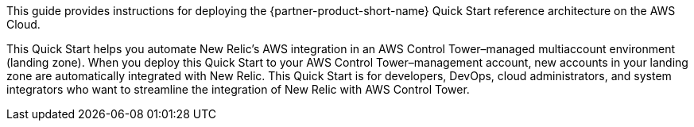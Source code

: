 // Replace the content in <>
// Identify your target audience and explain how/why they would use this Quick Start.
//Avoid borrowing text from third-party websites (copying text from AWS service documentation is fine). Also, avoid marketing-speak, focusing instead on the technical aspect.

This guide provides instructions for deploying the {partner-product-short-name} Quick Start reference architecture on the AWS Cloud.

This Quick Start helps you automate New Relic's AWS integration in an AWS Control Tower–managed multiaccount environment (landing zone). When you deploy this Quick Start to your AWS Control Tower–management account, new accounts in your landing zone are automatically integrated with New Relic. This Quick Start is for developers, DevOps, cloud administrators, and system integrators who want to streamline the integration of New Relic with AWS Control Tower.
